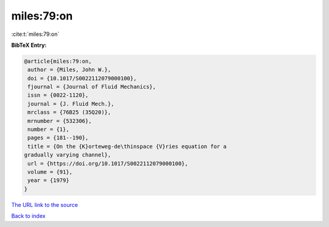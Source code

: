 miles:79:on
===========

:cite:t:`miles:79:on`

**BibTeX Entry:**

.. code-block:: bibtex

   @article{miles:79:on,
    author = {Miles, John W.},
    doi = {10.1017/S0022112079000100},
    fjournal = {Journal of Fluid Mechanics},
    issn = {0022-1120},
    journal = {J. Fluid Mech.},
    mrclass = {76B25 (35Q20)},
    mrnumber = {532306},
    number = {1},
    pages = {181--190},
    title = {On the {K}orteweg-de\thinspace {V}ries equation for a
   gradually varying channel},
    url = {https://doi.org/10.1017/S0022112079000100},
    volume = {91},
    year = {1979}
   }

`The URL link to the source <ttps://doi.org/10.1017/S0022112079000100}>`__


`Back to index <../By-Cite-Keys.html>`__
